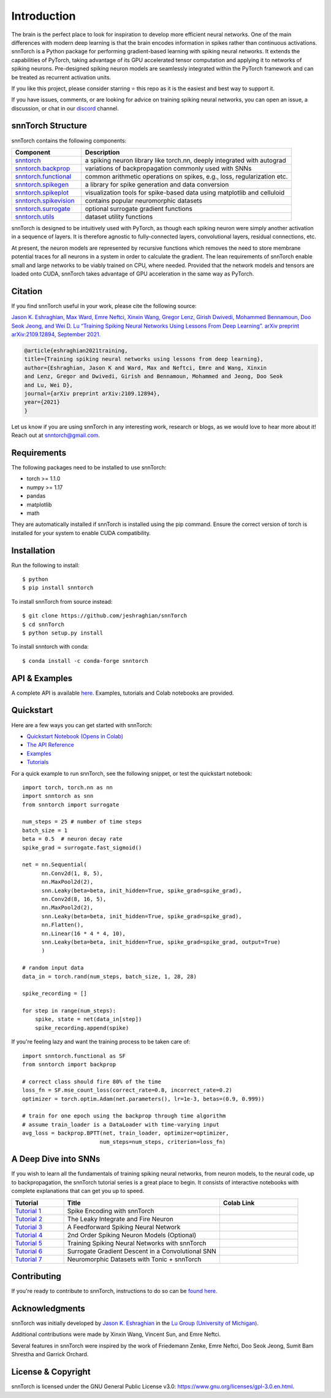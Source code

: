 ================
Introduction
================


.. image:: https://github.com/jeshraghian/snntorch/actions/workflows/build.yml/badge.svg
        :target: https://snntorch.readthedocs.io/en/latest/?badge=latest

.. image:: https://readthedocs.org/projects/snntorch/badge/?version=latest
        :target: https://snntorch.readthedocs.io/en/latest/?badge=latest
        :alt: Documentation Status

.. image:: https://img.shields.io/discord/906036932725841941
        :target: https://discord.gg/cdZb5brajb
        :alt: Discord

.. image:: https://img.shields.io/pypi/v/snntorch.svg
         :target: https://pypi.python.org/pypi/snntorch

.. image:: https://img.shields.io/conda/vn/conda-forge/snntorch.svg
        :target: https://anaconda.org/conda-forge/snntorch

.. image:: https://static.pepy.tech/personalized-badge/snntorch?period=total&units=international_system&left_color=grey&right_color=orange&left_text=Downloads
        :target: https://pepy.tech/project/snntorch

.. image:: https://github.com/jeshraghian/snntorch/blob/master/docs/_static/img/snntorch_alpha_scaled.png?raw=true
        :align: center
        :width: 700


The brain is the perfect place to look for inspiration to develop more efficient neural networks. One of the main differences with modern deep learning is that the brain encodes information in spikes rather than continuous activations. 
snnTorch is a Python package for performing gradient-based learning with spiking neural networks.
It extends the capabilities of PyTorch, taking advantage of its GPU accelerated tensor 
computation and applying it to networks of spiking neurons. Pre-designed spiking neuron models are seamlessly integrated within the PyTorch framework and can be treated as recurrent activation units. 


.. image:: https://github.com/jeshraghian/snntorch/blob/master/docs/_static/img/spike_excite_alpha_ps2.gif?raw=true
        :align: center
        :width: 800

If you like this project, please consider starring ⭐ this repo as it is the easiest and best way to support it.

If you have issues, comments, or are looking for advice on training spiking neural networks, you can open an issue, a discussion, or chat in our `discord <https://discord.gg/cdZb5brajb>`_ channel.

snnTorch Structure
^^^^^^^^^^^^^^^^^^^^^^^^
snnTorch contains the following components: 

.. list-table::
   :widths: 20 60
   :header-rows: 1

   * - Component
     - Description
   * - `snntorch <https://snntorch.readthedocs.io/en/latest/snntorch.html>`_
     - a spiking neuron library like torch.nn, deeply integrated with autograd
   * - `snntorch.backprop <https://snntorch.readthedocs.io/en/latest/snntorch.backprop.html>`_
     - variations of backpropagation commonly used with SNNs
   * - `snntorch.functional <https://snntorch.readthedocs.io/en/latest/snntorch.functional.html>`_
     - common arithmetic operations on spikes, e.g., loss, regularization etc.
   * - `snntorch.spikegen <https://snntorch.readthedocs.io/en/latest/snntorch.spikegen.html>`_
     - a library for spike generation and data conversion
   * - `snntorch.spikeplot <https://snntorch.readthedocs.io/en/latest/snntorch.spikeplot.html>`_
     - visualization tools for spike-based data using matplotlib and celluloid
   * - `snntorch.spikevision <https://snntorch.readthedocs.io/en/latest/snntorch.spikevision.html>`_
     - contains popular neuromorphic datasets
   * - `snntorch.surrogate <https://snntorch.readthedocs.io/en/latest/snntorch.surrogate.html>`_
     - optional surrogate gradient functions
   * - `snntorch.utils <https://snntorch.readthedocs.io/en/latest/snntorch.utils.html>`_
     - dataset utility functions

snnTorch is designed to be intuitively used with PyTorch, as though each spiking neuron were simply another activation in a sequence of layers. 
It is therefore agnostic to fully-connected layers, convolutional layers, residual connections, etc. 

At present, the neuron models are represented by recursive functions which removes the need to store membrane potential traces for all neurons in a system in order to calculate the gradient. 
The lean requirements of snnTorch enable small and large networks to be viably trained on CPU, where needed. 
Provided that the network models and tensors are loaded onto CUDA, snnTorch takes advantage of GPU acceleration in the same way as PyTorch. 


Citation 
^^^^^^^^^^^^^^^^^^^^^^^^
If you find snnTorch useful in your work, please cite the following source:

`Jason K. Eshraghian, Max Ward, Emre Neftci, Xinxin Wang, Gregor Lenz, Girish
Dwivedi, Mohammed Bennamoun, Doo Seok Jeong, and Wei D. Lu “Training
Spiking Neural Networks Using Lessons From Deep Learning”. arXiv preprint arXiv:2109.12894,
September 2021. <https://arxiv.org/abs/2109.12894>`_

.. code-block:: none

  @article{eshraghian2021training,
  title={Training spiking neural networks using lessons from deep learning},
  author={Eshraghian, Jason K and Ward, Max and Neftci, Emre and Wang, Xinxin 
  and Lenz, Gregor and Dwivedi, Girish and Bennamoun, Mohammed and Jeong, Doo Seok 
  and Lu, Wei D},
  journal={arXiv preprint arXiv:2109.12894},
  year={2021}
  }

Let us know if you are using snnTorch in any interesting work, research or blogs, as we would love to hear more about it! Reach out at snntorch@gmail.com.

Requirements 
^^^^^^^^^^^^^^^^^^^^^^^^
The following packages need to be installed to use snnTorch:

* torch >= 1.1.0
* numpy >= 1.17
* pandas
* matplotlib
* math

They are automatically installed if snnTorch is installed using the pip command. Ensure the correct version of torch is installed for your system to enable CUDA compatibility. 

Installation
^^^^^^^^^^^^^^^^^^^^^^^^

Run the following to install::

  $ python
  $ pip install snntorch

To install snnTorch from source instead::

  $ git clone https://github.com/jeshraghian/snnTorch
  $ cd snnTorch
  $ python setup.py install


To install snntorch with conda::

    $ conda install -c conda-forge snntorch
    

API & Examples 
^^^^^^^^^^^^^^^^^^^^^^^^
A complete API is available `here`_. Examples, tutorials and Colab notebooks are provided.

.. _here: https://snntorch.readthedocs.io/


Quickstart 
^^^^^^^^^^^^^^^^^^^^^^^^

.. image:: https://colab.research.google.com/assets/colab-badge.svg
        :alt: Open In Colab
        :target: https://colab.research.google.com/github/jeshraghian/snntorch/blob/master/examples/quickstart.ipynb


Here are a few ways you can get started with snnTorch:


* `Quickstart Notebook (Opens in Colab)`_

* `The API Reference`_ 

* `Examples`_

* `Tutorials`_

.. _Quickstart Notebook (Opens in Colab): https://colab.research.google.com/github/jeshraghian/snntorch/blob/master/examples/quickstart.ipynb
.. _The API Reference: https://snntorch.readthedocs.io/
.. _Examples: https://snntorch.readthedocs.io/en/latest/examples.html
.. _Tutorials: https://snntorch.readthedocs.io/en/latest/tutorials/index.html


For a quick example to run snnTorch, see the following snippet, or test the quickstart notebook:

::

  import torch, torch.nn as nn
  import snntorch as snn
  from snntorch import surrogate

  num_steps = 25 # number of time steps
  batch_size = 1 
  beta = 0.5  # neuron decay rate 
  spike_grad = surrogate.fast_sigmoid()

  net = nn.Sequential(
        nn.Conv2d(1, 8, 5),
        nn.MaxPool2d(2),
        snn.Leaky(beta=beta, init_hidden=True, spike_grad=spike_grad),
        nn.Conv2d(8, 16, 5),
        nn.MaxPool2d(2),
        snn.Leaky(beta=beta, init_hidden=True, spike_grad=spike_grad),
        nn.Flatten(),
        nn.Linear(16 * 4 * 4, 10),
        snn.Leaky(beta=beta, init_hidden=True, spike_grad=spike_grad, output=True)
        )

  # random input data
  data_in = torch.rand(num_steps, batch_size, 1, 28, 28)

  spike_recording = []

  for step in range(num_steps):
      spike, state = net(data_in[step])
      spike_recording.append(spike)


If you're feeling lazy and want the training process to be taken care of::
    
    import snntorch.functional as SF
    from snntorch import backprop

    # correct class should fire 80% of the time
    loss_fn = SF.mse_count_loss(correct_rate=0.8, incorrect_rate=0.2)
    optimizer = torch.optim.Adam(net.parameters(), lr=1e-3, betas=(0.9, 0.999))

    # train for one epoch using the backprop through time algorithm
    # assume train_loader is a DataLoader with time-varying input
    avg_loss = backprop.BPTT(net, train_loader, optimizer=optimizer, 
                            num_steps=num_steps, criterion=loss_fn)  


A Deep Dive into SNNs
^^^^^^^^^^^^^^^^^^^^^^^^^^^
If you wish to learn all the fundamentals of training spiking neural networks, from neuron models, to the neural code, up to backpropagation, the snnTorch tutorial series is a great place to begin.
It consists of interactive notebooks with complete explanations that can get you up to speed.


.. list-table::
   :widths: 20 60 30
   :header-rows: 1

   * - Tutorial
     - Title
     - Colab Link
   * - `Tutorial 1 <https://snntorch.readthedocs.io/en/latest/tutorials/tutorial_1.html>`_
     - Spike Encoding with snnTorch
     - .. image:: https://colab.research.google.com/assets/colab-badge.svg
        :alt: Open In Colab
        :target: https://colab.research.google.com/github/jeshraghian/snntorch/blob/master/examples/tutorial_1_spikegen.ipynb

   * - `Tutorial 2 <https://snntorch.readthedocs.io/en/latest/tutorials/tutorial_2.html>`_
     - The Leaky Integrate and Fire Neuron
     - .. image:: https://colab.research.google.com/assets/colab-badge.svg
        :alt: Open In Colab
        :target: https://colab.research.google.com/github/jeshraghian/snntorch/blob/master/examples/tutorial_2_lif_neuron.ipynb

   * - `Tutorial 3 <https://snntorch.readthedocs.io/en/latest/tutorials/tutorial_3.html>`_
     -  A Feedforward Spiking Neural Network
     - .. image:: https://colab.research.google.com/assets/colab-badge.svg
        :alt: Open In Colab
        :target: https://colab.research.google.com/github/jeshraghian/snntorch/blob/master/examples/tutorial_3_feedforward_snn.ipynb


   * - `Tutorial 4 <https://snntorch.readthedocs.io/en/latest/tutorials/tutorial_4.html>`_
     -  2nd Order Spiking Neuron Models (Optional)
     - .. image:: https://colab.research.google.com/assets/colab-badge.svg
        :alt: Open In Colab
        :target: https://colab.research.google.com/github/jeshraghian/snntorch/blob/master/examples/tutorial_4_advanced_neurons.ipynb

  
   * - `Tutorial 5 <https://snntorch.readthedocs.io/en/latest/tutorials/tutorial_5.html>`_
     -  Training Spiking Neural Networks with snnTorch
     - .. image:: https://colab.research.google.com/assets/colab-badge.svg
        :alt: Open In Colab
        :target: https://colab.research.google.com/github/jeshraghian/snntorch/blob/master/examples/tutorial_5_FCN.ipynb
   

   * - `Tutorial 6 <https://snntorch.readthedocs.io/en/latest/tutorials/tutorial_6.html>`_
     - Surrogate Gradient Descent in a Convolutional SNN
     - .. image:: https://colab.research.google.com/assets/colab-badge.svg
        :alt: Open In Colab
        :target: https://colab.research.google.com/github/jeshraghian/snntorch/blob/master/examples/tutorial_6_CNN.ipynb

   * - `Tutorial 7 <https://snntorch.readthedocs.io/en/latest/tutorials/tutorial_7.html>`_
     - Neuromorphic Datasets with Tonic + snnTorch
     - .. image:: https://colab.research.google.com/assets/colab-badge.svg
        :alt: Open In Colab
        :target: https://colab.research.google.com/github/jeshraghian/snntorch/blob/master/examples/tutorial_7_neuromorphic_datasets.ipynb




Contributing
^^^^^^^^^^^^^^^^^^^^^^^^
If you're ready to contribute to snnTorch, instructions to do so can be `found here`_.

.. _found here: https://snntorch.readthedocs.io/en/latest/contributing.html

Acknowledgments
^^^^^^^^^^^^^^^^^^^^^^^^
snnTorch was initially developed by `Jason K. Eshraghian`_ in the `Lu Group (University of Michigan)`_.

Additional contributions were made by Xinxin Wang, Vincent Sun, and Emre Neftci.

Several features in snnTorch were inspired by the work of Friedemann Zenke, Emre Neftci, Doo Seok Jeong, Sumit Bam Shrestha and Garrick Orchard.

.. _Jason K. Eshraghian: https://jasoneshraghian.com
.. _Lu Group (University of Michigan): https://lugroup.engin.umich.edu/


License & Copyright
^^^^^^^^^^^^^^^^^^^^^^^^
snnTorch is licensed under the GNU General Public License v3.0: https://www.gnu.org/licenses/gpl-3.0.en.html.
